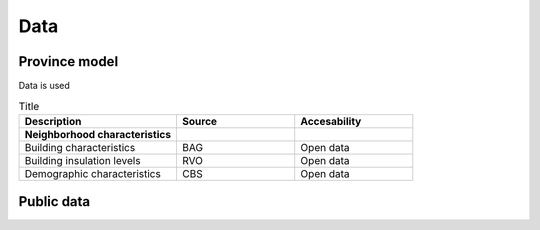 Data
====

.. _province-model-data:
Province model
-------------

Data is used

.. list-table:: Title
   :widths: 40 30 30
   :header-rows: 1

   * - Description
     - Source
     - Accesability
   * - **Neighborhood characteristics**
     -
     - 
   * - Building characteristics
     - BAG
     - Open data
   * - Building insulation levels
     - RVO
     - Open data
   * - Demographic characteristics 
     - CBS
     - Open data



.. _public-data:
Public data
-----------
